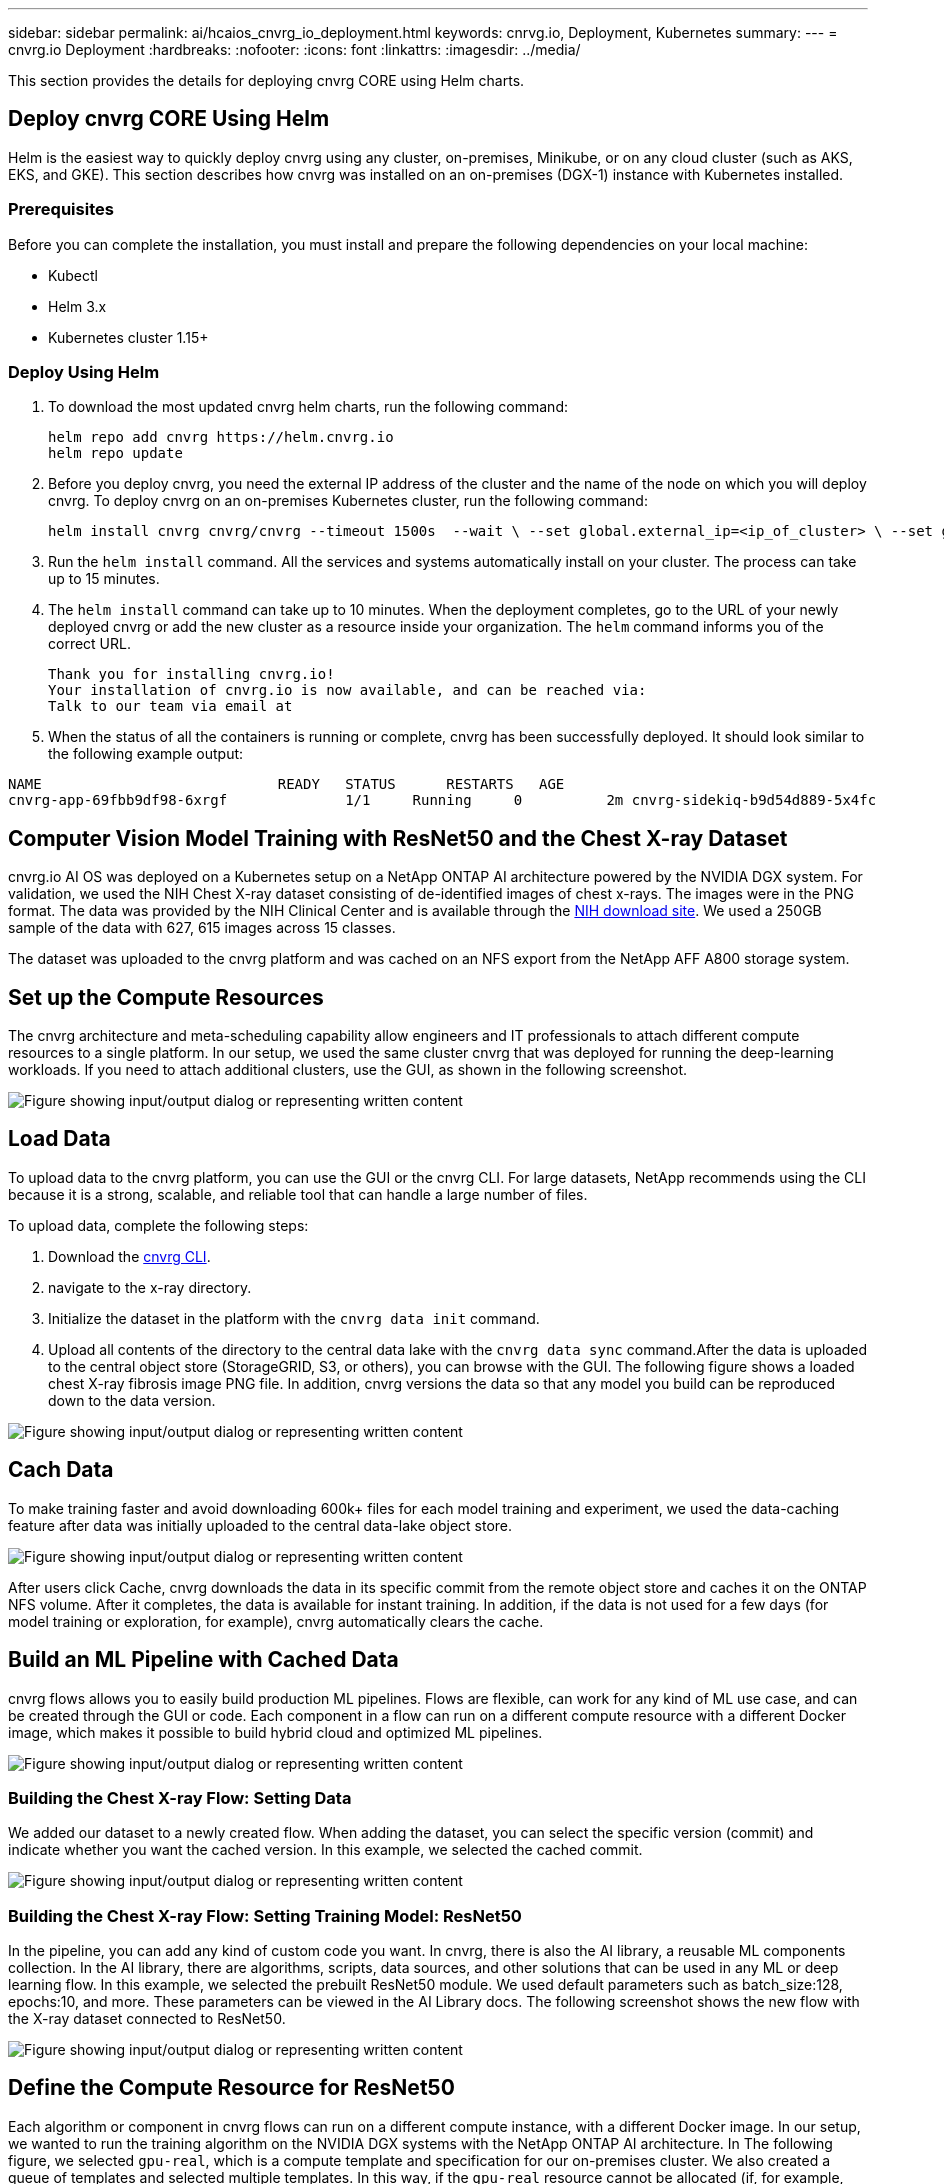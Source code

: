 ---
sidebar: sidebar
permalink: ai/hcaios_cnvrg_io_deployment.html
keywords: cnrvg.io, Deployment, Kubernetes
summary:
---
= cnvrg.io Deployment
:hardbreaks:
:nofooter:
:icons: font
:linkattrs:
:imagesdir: ../media/

//
// This file was created with NDAC Version 2.0 (August 17, 2020)
//
// 2020-08-20 13:35:29.883311
//

[.lead]
This section provides the details for deploying cnvrg CORE using Helm charts.

== Deploy cnvrg CORE Using Helm

Helm is the easiest way to quickly deploy cnvrg using any cluster, on-premises, Minikube, or on any cloud cluster (such as AKS, EKS, and GKE). This section describes how cnvrg was installed on an on-premises (DGX-1) instance with Kubernetes installed.

=== Prerequisites

Before you can complete the installation, you must install and prepare the following dependencies on your local machine:

* Kubectl
* Helm 3.x
* Kubernetes cluster 1.15+

=== Deploy Using Helm

. To download the most updated cnvrg helm charts, run the following command:
+
....
helm repo add cnvrg https://helm.cnvrg.io
helm repo update
....

. Before you deploy cnvrg, you need the external IP address of the cluster and the name of the node on which you will deploy cnvrg. To deploy cnvrg on an on-premises Kubernetes cluster, run the following command:
+
....
helm install cnvrg cnvrg/cnvrg --timeout 1500s  --wait \ --set global.external_ip=<ip_of_cluster> \ --set global.node=<name_of_node>
....

. Run the `helm install` command. All the services and systems automatically install on your cluster. The process can take up to 15 minutes.
. The `helm install` command can take up to 10 minutes. When the deployment completes, go to the URL of your newly deployed cnvrg or add the new cluster as a resource inside your organization. The `helm` command informs you of the correct URL.
+
....
Thank you for installing cnvrg.io!
Your installation of cnvrg.io is now available, and can be reached via:
Talk to our team via email at
....

. When the status of all the containers is running or complete, cnvrg has been successfully deployed. It should look similar to the following example output:

....
NAME                            READY   STATUS      RESTARTS   AGE
cnvrg-app-69fbb9df98-6xrgf              1/1     Running     0          2m cnvrg-sidekiq-b9d54d889-5x4fc           1/1     Running     0          2m controller-65895b47d4-s96v6             1/1     Running     0          2m init-app-vs-config-wv9c4                0/1     Completed   0          9m init-gateway-vs-config-2zbpp            0/1     Completed   0          9m init-minio-vs-config-cd2rg              0/1     Completed   0          9m minio-0                                 1/1     Running     0          2m postgres-0                              1/1     Running     0          2m redis-695c49c986-kcbt9                  1/1     Running     0          2m seeder-wh655                            0/1     Completed   0          2m speaker-5sghr                           1/1     Running     0          2m
....

== Computer Vision Model Training with ResNet50 and the Chest X-ray Dataset

cnvrg.io AI OS was deployed on a Kubernetes setup on a NetApp ONTAP AI architecture powered by the NVIDIA DGX system. For validation, we used the NIH Chest X-ray dataset consisting of de-identified images of chest x-rays. The images were in the PNG format. The data was provided by the NIH Clinical Center and is available through the https://nihcc.app.box.com/v/ChestXray-NIHCC[NIH download site^]. We used a 250GB sample of the data with 627, 615 images across 15 classes.

The dataset was uploaded to the cnvrg platform and was cached on an NFS export from the NetApp AFF A800 storage system.

== Set up the Compute Resources

The cnvrg architecture and meta-scheduling capability allow engineers and IT professionals to attach different compute resources to a single platform. In our setup, we used the same cluster cnvrg that was deployed for running the deep-learning workloads. If you need to attach additional clusters, use the GUI, as shown in the following screenshot.

image:hcaios_image7.png["Figure showing input/output dialog or representing written content"]

== Load Data

To upload data to the cnvrg platform, you can use the GUI or the cnvrg CLI. For large datasets, NetApp recommends using the CLI because it is a strong, scalable, and reliable tool that can handle a large number of files.

To upload data, complete the following steps:

. Download the https://app.cnvrg.io/docs/cli/install.html[cnvrg CLI^].
. navigate to the x-ray directory.
. Initialize the dataset in the platform with the `cnvrg data init` command.
. Upload all contents of the directory to the central data lake with the `cnvrg data sync` command.After the data is uploaded to the central object store (StorageGRID, S3, or others), you can browse with the GUI. The following figure shows a loaded chest X-ray fibrosis image PNG file. In addition, cnvrg versions the data so that any model you build can be reproduced down to the data version.

image:hcaios_image8.png["Figure showing input/output dialog or representing written content"]

== Cach Data

To make training faster and avoid downloading 600k+ files for each model training and experiment, we used the data-caching feature after data was initially uploaded to the central data-lake object store.

image:hcaios_image9.png["Figure showing input/output dialog or representing written content"]

After users click Cache, cnvrg downloads the data in its specific commit from the remote object store and caches it on the ONTAP NFS volume. After it completes, the data is available for instant training. In addition, if the data is not used for a few days (for model training or exploration, for example), cnvrg automatically clears the cache.

== Build an ML Pipeline with Cached Data

cnvrg flows allows you to easily build production ML pipelines. Flows are flexible, can work for any kind of ML use case, and can be created through the GUI or code. Each component in a flow can run on a different compute resource with a different Docker image, which makes it possible to build hybrid cloud and optimized ML pipelines.

image:hcaios_image10.png["Figure showing input/output dialog or representing written content"]

=== Building the Chest X-ray Flow: Setting Data

We added our dataset to a newly created flow. When adding the dataset, you can select the specific version (commit) and indicate whether you want the cached version. In this example, we selected the cached commit.

image:hcaios_image11.png["Figure showing input/output dialog or representing written content"]

=== Building the Chest X-ray Flow: Setting Training Model: ResNet50

In the pipeline, you can add any kind of custom code you want. In cnvrg, there is also the AI library, a reusable ML components collection. In the AI library, there are algorithms, scripts, data sources, and other solutions that can be used in any ML or deep learning flow. In this example, we selected the prebuilt ResNet50 module. We used default parameters such as batch_size:128, epochs:10, and more. These parameters can be viewed in the AI Library docs. The following screenshot shows the new flow with the X-ray dataset connected to ResNet50.

image:hcaios_image12.png["Figure showing input/output dialog or representing written content"]

== Define the Compute Resource for ResNet50

Each algorithm or component in cnvrg flows can run on a different compute instance, with a different Docker image. In our setup, we wanted to run the training algorithm on the NVIDIA DGX systems with the NetApp ONTAP AI architecture. In The following figure, we selected `gpu-real`, which is a compute template and specification for our on-premises cluster. We also created a queue of templates and selected multiple templates. In this way, if the `gpu-real` resource cannot be allocated (if, for example, other data scientists are using it), then you can enable automatic cloud-bursting by adding a cloud provider template. The following screenshot shows the use of gpu-real as a compute node for ResNet50.

image:hcaios_image13.png["Figure showing input/output dialog or representing written content"]

=== Tracking and Monitoring Results

After a flow is executed, cnvrg triggers the tracking and monitoring engine. Each run of a flow is automatically documented and updated in real time. Hyperparameters, metrics, resource usage (GPU utilization, and more), code version, artifacts, logs, and so on are automatically available in the Experiments section, as shown in the following two screenshots.

image:hcaios_image14.png["Figure showing input/output dialog or representing written content"]

image:hcaios_image15.png["Figure showing input/output dialog or representing written content"]
